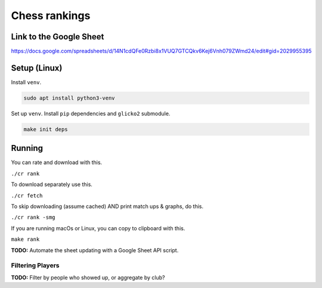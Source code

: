 ****************
 Chess rankings
****************

.. image:: https://github.com/nutratech/chess_ratings/actions/workflows/test.yml/badge.svg
  :target: https://github.com/nutratech/chess_ratings/actions/workflows/test.yml
  :alt: Test status unknown

.. image:: https://github.com/nutratech/chess_ratings/actions/workflows/install-linux.yml/badge.svg
  :target: https://github.com/nutratech/chess_ratings/actions/workflows/install-linux.yml
  :alt: Install status unknown


Link to the Google Sheet
########################

https://docs.google.com/spreadsheets/d/14N1cdQFe0Rzbi8x1VUQ7GTCQkv6Kej6Vnh079ZWmd24/edit#gid=2029955395



Setup (Linux)
#############

Install ``venv``.

.. code-block:: bash

  sudo apt install python3-venv

Set up ``venv``. Install ``pip`` dependencies and ``glicko2`` submodule.

.. code-block:: bash

  make init deps



Running
#######

You can rate and download with this.

``./cr rank``

To download separately use this.

``./cr fetch``

To skip downloading (assume cached) AND print match ups & graphs, do this.

``./cr rank -smg``

If you are running macOs or Linux, you can copy to clipboard with this.

``make rank``

**TODO:** Automate the sheet updating with a Google Sheet API script.


Filtering Players
~~~~~~~~~~~~~~~~~

**TODO:** Filter by people who showed up, or aggregate by club?
